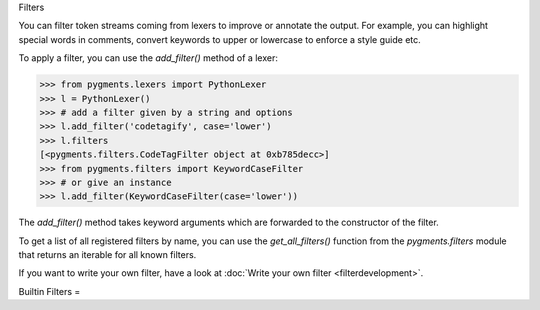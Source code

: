 .. -*- mode: rst -*-


Filters


.. versionadded:: 0.7

You can filter token streams coming from lexers to improve or annotate the
output. For example, you can highlight special words in comments, convert
keywords to upper or lowercase to enforce a style guide etc.

To apply a filter, you can use the `add_filter()` method of a lexer:

.. sourcecode:: pycon

    >>> from pygments.lexers import PythonLexer
    >>> l = PythonLexer()
    >>> # add a filter given by a string and options
    >>> l.add_filter('codetagify', case='lower')
    >>> l.filters
    [<pygments.filters.CodeTagFilter object at 0xb785decc>]
    >>> from pygments.filters import KeywordCaseFilter
    >>> # or give an instance
    >>> l.add_filter(KeywordCaseFilter(case='lower'))

The `add_filter()` method takes keyword arguments which are forwarded to
the constructor of the filter.

To get a list of all registered filters by name, you can use the
`get_all_filters()` function from the `pygments.filters` module that returns an
iterable for all known filters.

If you want to write your own filter, have a look at :doc:`Write your own filter
<filterdevelopment>`.


Builtin Filters
=

.. pygmentsdoc:: filters
